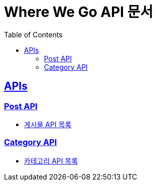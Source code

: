 = Where We Go API 문서
:doctype: book
:icons: font
:source-highlighter: highlightjs
:toc: left
:toclevels: 2
:sectlinks:
:docinfo: shared-head

[[API-List]]
== APIs

=== Post API
* link:post.html[게시물 API 목록, window=blank]

=== Category API
* link:category.html[카테고리 API 목록, window=blank]